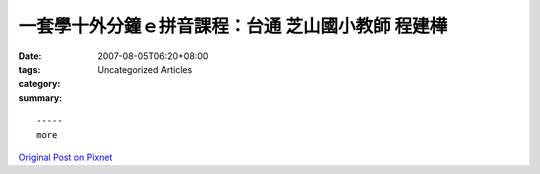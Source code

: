 一套學十外分鐘ｅ拼音課程：台通  芝山國小教師  程建樺
############################################################################

:date: 2007-08-05T06:20+08:00
:tags: 
:category: Uncategorized Articles
:summary: 


:: 













  -----
  more


`Original Post on Pixnet <http://daiqi007.pixnet.net/blog/post/9285426>`_